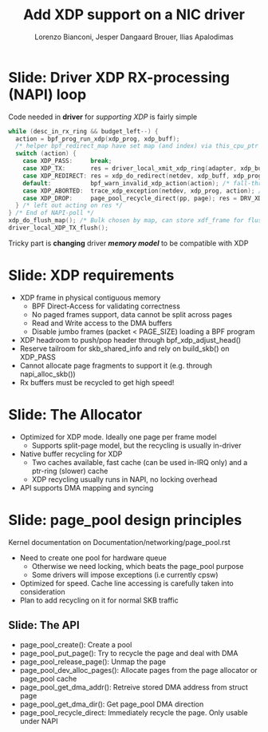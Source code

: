 # -*- fill-column: 79; -*-
#+TITLE: Add XDP support on a NIC driver
#+AUTHOR: Lorenzo Bianconi, Jesper Dangaard Brouer, Ilias Apalodimas
#+EMAIL: lorenzo.bianconi@redhat.com, brouer@redhat.com, ilias.apalodimas@linaro.org
#+REVEAL_THEME: redhat
#+REVEAL_TRANS: linear
#+REVEAL_MARGIN: 0
#+REVEAL_EXTRA_JS: { src: '../reveal.js/js/redhat.js'}
#+REVEAL_ROOT: ../reveal.js
#+REVEAL_POSTAMBLE: <div id="extra-logos"><img src="../reveal.js/images/linaro-logo.png" class="linaro-logo" /></div>
#+OPTIONS: reveal_center:nil reveal_control:t reveal_history:nil
#+OPTIONS: reveal_width:1600 reveal_height:900
#+OPTIONS: ^:nil tags:nil toc:nil num:nil ':t

* For conference: NetDevConf 2020					 :noexport:

Workshop for NetDevConf 0x14
* Colors in slides                                                 :noexport:
Text colors on slides are chosen via org-mode italic/bold high-lighting:
 - /italic/ = /green/
 - *bold*   = *yellow*
 - */italic-bold/* = red

* Slides below                                                     :noexport:

Only sections with tag ":export:" will end-up in the presentation. The prefix
"Slide:" is only syntax-sugar for the reader (and it removed before export by
emacs).

* Slide: Driver XDP RX-processing (NAPI) loop                      :export:

Code needed in *driver* for /supporting XDP/ is fairly simple

#+begin_src C
while (desc_in_rx_ring && budget_left--) {
  action = bpf_prog_run_xdp(xdp_prog, xdp_buff);
  /* helper bpf_redirect_map have set map (and index) via this_cpu_ptr */
  switch (action) {
    case XDP_PASS:     break;
    case XDP_TX:       res = driver_local_xmit_xdp_ring(adapter, xdp_buff); break;
    case XDP_REDIRECT: res = xdp_do_redirect(netdev, xdp_buff, xdp_prog); break;
    default:           bpf_warn_invalid_xdp_action(action); /* fall-through */
    case XDP_ABORTED:  trace_xdp_exception(netdev, xdp_prog, action); /* fall-through */
    case XDP_DROP:     page_pool_recycle_direct(pp, page); res = DRV_XDP_CONSUMED; break;
  } /* left out acting on res */
} /* End of NAPI-poll */
xdp_do_flush_map(); /* Bulk chosen by map, can store xdf_frame for flushing */
driver_local_XDP_TX_flush();
#+end_src

Tricky part is *changing* driver */memory model/* to be compatible with XDP


* Slide: XDP requirements							   :export:
- XDP frame in physical contiguous memory
  - BPF Direct-Access for validating correctness
  - No paged frames support, data cannot be split across pages
  - Read and Write access to the DMA buffers
  - Disable jumbo frames (packet < PAGE_SIZE) loading a BPF program
- XDP headroom to push/pop header through bpf_xdp_adjust_head()
- Reserve tailroom for skb_shared_info and rely on build_skb() on XDP_PASS
- Cannot allocate page fragments to support it (e.g. through napi_alloc_skb())
- Rx buffers must be recycled to get high speed!
* Slide: The Allocator								   :export:

- Optimized for XDP mode. Ideally one page per frame model
  - Supports split-page model, but the recycling is usually in-driver
- Native buffer recycling for XDP
  - Two caches available, fast cache (can be used in-IRQ only) and a ptr-ring (slower) cache
  - XDP recycling usually runs in NAPI, no locking overhead
- API supports DMA mapping and syncing
* Slide: page_pool design principles					   :export:
:PROPERTIES:
:reveal_extra_attr: class="mid-slide"
:END:
Kernel documentation on Documentation/networking/page_pool.rst

- Need to create one pool for hardware queue
  - Otherwise we need locking, which beats the page_pool purpose
  - Some drivers will impose exceptions (i.e currently cpsw)
- Optimized for speed. Cache line accessing is carefully taken into
  consideration
- Plan to add recycling on it for normal SKB traffic

** Slide: The API

- page_pool_create(): Create a pool
- page_pool_put_page(): Try to recycle the page and deal with DMA
- page_pool_release_page(): Unmap the page
- page_pool_dev_alloc_pages(): Allocate pages from the page allocator or
  page_pool cache
- page_pool_get_dma_addr(): Retreive stored DMA address from struct page
- page_pool_get_dma_dir(): Get page_pool DMA direction
- page_pool_recycle_direct: Immediately recycle the page. Only usable under
  NAPI

* Emacs end-tricks                                                 :noexport:

This section contains some emacs tricks, that e.g. remove the "Slide:" prefix
in the compiled version.

# Local Variables:
# org-export-filter-headline-functions: ((lambda (contents backend info) (replace-regexp-in-string "Slide: " "" contents)))
# End:
